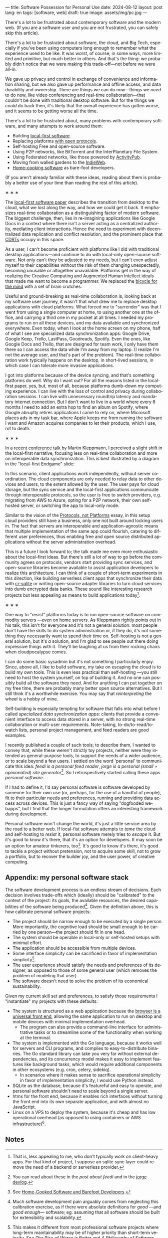 ---
title: Software Possession for Personal Use
date: 2024-08-12
layout: post
lang: en
tags: [software, web]
draft: true
image: assets/img/pc.jpg
---
#+OPTIONS: toc:nil num:nil
#+LANGUAGE: en

There's a lot to be frustrated about contemporary software and the modern web. (If you are a software user and you are not frustrated, you can safely skip this article).

There's a lot to be frustrated about software, the cloud, and Big Tech, especially if you've been using computers long enough to remember what the experience used to be like. It was worst, of course, in some ways, more limited and primitive, but much better in others. And that's the thing: we probably didn't notice that we were making this trade-off---not before we were all-in.

We gave up privacy and control in exchange of convenience and information sharing, but we also gave up performance and offline access, and data durability and ownership. There are things we can do now---things we /need/ to do now, like video conferencing and real-time collaboration---that couldn't be done with traditional desktop software. But for the things we /could/ do back then, it's likely that the overall experience has gotten worse, and it seems to be getting worse all the time.

There's a lot to be frustrated about, many problems with contemporary software, and many attempts to work around them:

- Building [[https://www.inkandswitch.com/local-first/][local-first software]].
- Replacing platforms [[https://knightcolumbia.org/content/protocols-not-platforms-a-technological-approach-to-free-speech][with open protocols]].
- Self-hosting Free and open-source software.
- Using P2P networks, like BitTorrent and the InterPlanetary File System.
- Using Federated networks, like those powered by [[https://en.wikipedia.org/wiki/ActivityPub][ActivityPub]].
- Moving from walled gardens to the [[https://www.jvt.me/posts/2019/10/20/indieweb-talk/][IndieWeb]].
- [[https://maggieappleton.com/home-cooked-software][Home-cooking software]] as bare-foot developers.

(If you aren't already familiar with these ideas, reading about them is probably a better use of your time than reading the rest of this article).

#+BEGIN_CENTER
\lowast{} \lowast{} \lowast{}
#+END_CENTER

The [[https://www.inkandswitch.com/local-first/][local-first software paper]] describes the transition from desktop to the cloud, what we lost along the way, and how we could get it back. It emphasizes real-time collaboration as a distinguishing factor of modern software. The biggest challenge, then, lies in re-imagining applications like Google Docs in a context where there isn't a server acting as a centralized authority, mediating client interactions. Hence the need to experiment with decentralized data replication and conflict resolution, and the prominent place that [[https://en.wikipedia.org/wiki/Conflict-free_replicated_data_type][CDRTs]] occupy in this space.

As a user, I can't become proficient with platforms like I did with traditional desktop applications---and continue to do with local-only open-source software. Not only can't they be adjusted to my needs, but I can't even adjust myself to their capabilities without the risk of them changing unexpectedly, becoming unusable or altogether unavailable. Platforms get in the way of realizing the Creative Computing and Augmented Human Intellect ideals that made me want to become a programmer. We replaced the [[https://www.youtube.com/watch?v=L40B08nWoMk][bicycle for the mind]] with a set of brain crutches.

Useful and ground-breaking as real-time collaboration is, looking back at my software user journey, it wasn't that what drew me to replace desktop applications with cloud platforms. What forced me to "surrender" was that I went from using a single computer at home, to using another one at the office, and carrying a third one in my pocket at
all times. I needed my programs to run on all these devices, and my data available and synchronized everywhere. Even today, when I look at the home screen on my phone, half of what I see are specialized data synchronization apps: Google Drive, Google Keep, Trello, LastPass, Goodreads, Spotify. Even the ones, like Google Docs and Trello, that are designed for team work, I only have them there so I can access the data while I'm away from my laptop. (I realize I'm not the average user, and that's part of the problem). The real-time collaboration work typically happens on the desktop, in short-lived sessions, in which case I can tolerate more invasive applications.

I got into platforms because of the device syncing, and that's something platforms do well. Why do I want out? For all the reasons listed in the local-first paper, yes, but, most of all, because platforms dumb-down my computing experience. I can live with the loss of control and privacy during collaboration sessions. I can live with unnecessary roundtrip latency and mandatory internet connection. But I don't want to live in a world where every 6 months I need to add an extra hop to find an album on Spotify, where Google abruptly retires applications I came to rely on, where Microsoft places ads in my task bar, where Apple keeps me from running the software I want and Amazon acquires companies to let their products, which I use, rot to death.


#+BEGIN_CENTER
\lowast{} \lowast{} \lowast{}
#+END_CENTER


In a [[https://www.youtube.com/watch?v=NMq0vncHJvU][recent conference talk]] by Martin Kleppmann, I perceived a slight shift in the local-first narrative, focusing less on real-time collaboration and more on interoperable data synchronization. This is best illustrated by a diagram in the "local-first Endgame" slide:

#+BEGIN_EXPORT html
<div class="text-center">
 <img src="/assets/img/localfirst.jpg">
</div>
#+END_EXPORT

In this scenario, client applications work independently, without server coordination.
The cloud components are only needed to relay data to other devices and users, to the extent allowed by the user. The user pays for cloud storage, but the sync service and the local-first applications communicate through interoperable protocols, so the user is free to switch providers, e.g. migrating from AWS to Azure, opting for a P2P network, their own self-hosted server, or switching the app to local-only mode.

Similar to the vision of the [[https://knightcolumbia.org/content/protocols-not-platforms-a-technological-approach-to-free-speech][Protocols, not Platforms]] essay, in this setup cloud providers still have a business, only one not built around locking users in. The fact that servers are interoperable and application-agnostic means that multiple implementation of the same app could flourish, catering to different user preferences, thus enabling  free and open source distributed applications without the server administration overhead.

This is a future I look forward to; the talk made me even more enthusiastic about the local-first ideas. But there's still a lot of way to go before the community agrees on protocols, vendors start providing sync services, and open-source libraries become available to assist application developers to realize this architecture. I can think of a couple of short-term experiments in this direction, like building serverless client apps that synchronize their data with [[https://vlcn.io/docs/cr-sqlite/intro][cr-sqlite]] or writing open-source adapter libraries to turn cloud services into dumb encrypted data banks. These sound like interesting research projects but less appealing as means to build applications today[fn:6].

#+BEGIN_CENTER
\lowast{} \lowast{} \lowast{}
#+END_CENTER

One way to "resist" platforms today is to run open-source software on commodity servers ---even on home servers. As Kleppmann rightly points out in his talk, this isn't for everyone and it's not a general solution: most people don't have the skills to do system administration or, if they do, it's not something they necessarily want to spend their time on. Self-hosting is not a general solution, but it's /a/ solution, and I'm glad to see people out there doing impressive things with it. They'll be laughing at us from their rocking chairs when cloudpocalypse comes.

I can do some basic sysadmin but it's not something I particularly enjoy. Since, above all, I like to build software, my take on escaping the cloud is to build my own tools. This is even less practical than self-hosting ---you still need to host the system yourself, on top of building it. And no one can possibly build all the software they need. And for anything I can put together on my free time, there are probably many better open source alternatives. But I still think it's a worthwhile exercise. You may say that /reinterpreting/ the wheel is a hobby of mine.

Self-building is especially tempting for software that falls into what before I called /specialized data synchronization apps/: clients that provide a convenient interface to access data stored in a server, with no strong real-time collaboration or multi-user requirements. Note-taking, to-do/to-read/to-watch lists, personal project management, and feed readers are good examples.

I recently published a couple of such tools; to describe them, I wanted to convey that, while these weren't strictly toy projects, neither were they intended as general-purpose tools, to support the needs of a wider audience, or to scale beyond a few users. I settled on the word 'personal' to communicate this idea: /feedi is a personal feed reader/, /jorge is a personal (small + opinionated) site generator/[fn:4]. So I retrospectively started calling these apps /personal software/.

If I had to define it, I'd say personal software is software developed by someone for their own use (or, perhaps,  for the use of a handful of people), fit to their particular needs and preferences, running and providing data access across devices. This is just a fancy way of saying "dogfooded webapps", but I find that the longer formulation offers an interesting framework during development.

Personal software won't change the world, it's just a little service area by the road to a better web. If local-fist software attempts to /tame/ the cloud and self-hosting to /resist/ it, personal software merely tries to /escape/ it. But it's good to know it's there, that it's an option for developers. It may soon be an option for amateur tinkerers, too[fn:1]. It's good to know it's there, it's good to tackle a project without pretension, not to acquire some skill, not to grow a portfolio, but to recover the builder joy, and the user power, of creative computing.

** Appendix: my personal software stack

The software development process is an endless stream of decisions. Each decision involves trade-offs which (ideally) should be "calibrated" to the context of the project: its goals, the available resources, the desired capabilities of the software being produced[fn:2]. Given the definition above, this is how calibrate personal software projects:

- The project should be narrow enough to be executed by a single person. More importantly, the cognitive load should be small enough to be carried by one person---the project should fit in one head.
- The system should be operable in local-only or self-hosted setups with minimal effort.
- The application should be accessible from multiple devices.
- Some interface simplicity can be sacrificed in favor of implementation simplicity[fn:3].
- The user experience should satisfy the needs and preferences of its designer, as opposed to those of some general user (which removes the problem of modeling that user).
- The software doesn't need to solve the problem of its economical sustainability.

Given my current skill set and preferences, to satisfy those requirements I "instantiate" my projects with these defaults:
- The system is structured as a web application because the [[http://www.catb.org/~esr/writings/taoup/html/ch11s08.html][browser is a universal front end]], allowing the same application to run on desktop and mobile devices with minimal implementation overhead.
  - The program can also provide a command-line interface for administrative tasks or to streamline some of the functionality when working at the terminal.
- The system is implemented with the Go language, because it works well for servers and CLI programs, and compiles to easy-to-distribute binaries. The Go standard library can take you very far without external dependencies, and its concurrency model makes it easy to implement features like background tasks, which would require additional components in other ecosystems (e.g. cron, celery, sidekiq).
  - In scenarios where it makes sense to sacrifice operational simplicity in favor of implementation simplicity, I would use Python instead.
- SQLite as the database, because it's featureful and easy to operate, and personal software shouldn't need to scale beyond a single server.
- htmx for the front end, because it enables rich interfaces without turning the front end into its own separate application, and with almost no JavaScript.
- Linux on a VPS to deploy the system, because it's cheap and has low operational overhead (as opposed to using containers or AWS infrastructure)[fn:5].

** Notes

[fn:6] That is, less appealing to me, who don't typically work on client-heavy apps. For that kind of project, I suppose an sqlite sync layer could remove the need of a backend or serverless provider.

[fn:1] See [[https://maggieappleton.com/home-cooked-software][Home-Cooked Software and Barefoot Developers]].

[fn:5] I'm tempted to throw Tailwind CSS, which I haven't tried yet, into the mix, so I can make it: @@html:<b>G</b>o, <b>H</b>tmx, Linux <b>O</b>n a VPS, <b>S</b>QLite, and <b>T</b>ailwind@@, and call this the "GHOST stack".

[fn:4] You can read about these in the [[reclaiming-the-web-with-a-personal-reader][post about feedi]] and in the [[https://jorge.olano.dev/blog/][jorge devlog]].

[fn:3] This makes it different from most professional software projects where long-term maintainability may be of higher priority than short-term velocity. See /The Rise of Worse is Better/ and /A Philosophy of Software Design/ for discussions of interface vs implementation trade-offs.

[fn:2] Much software development pain arguably comes from neglecting this calibration exercise, as if there were absolute definitions for /good/ ---and /good enough/--- software; eg. assuming that all software should be built for extensibility and scalability.
